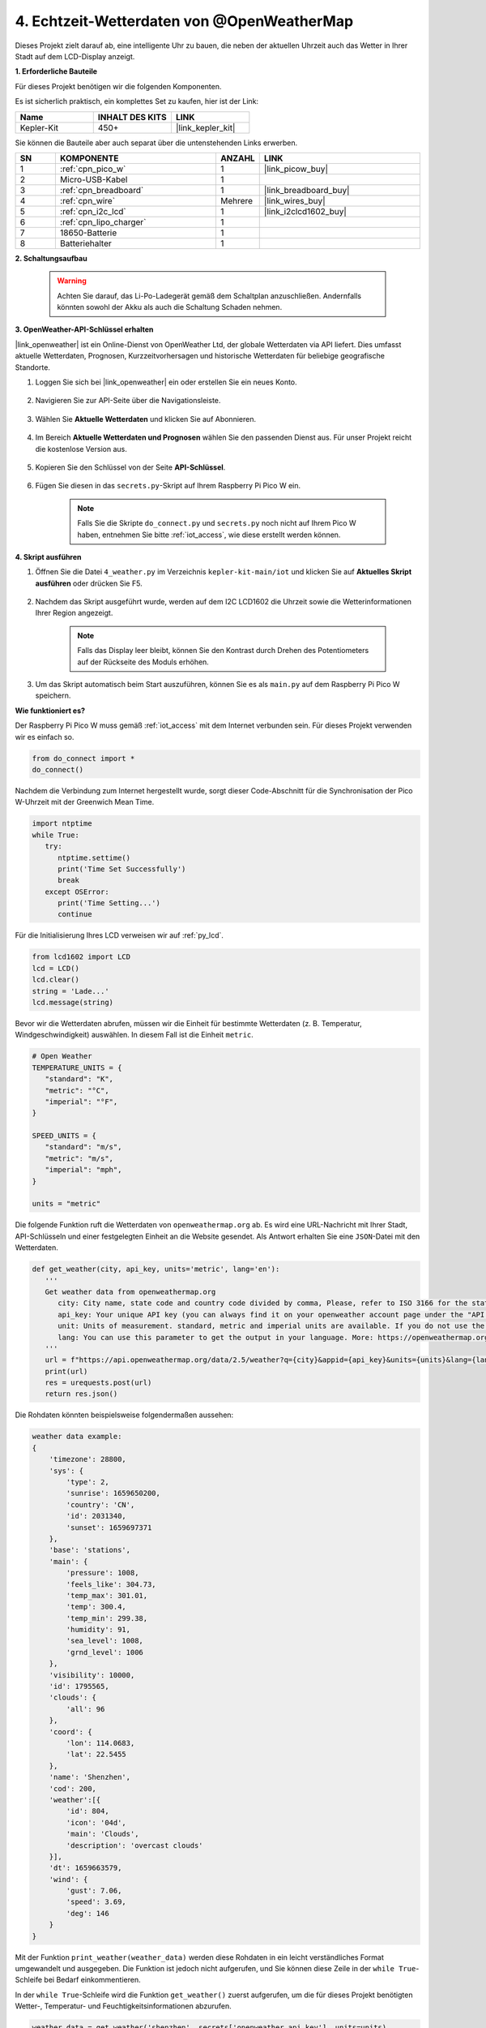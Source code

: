 4. Echtzeit-Wetterdaten von @OpenWeatherMap
===========================================

Dieses Projekt zielt darauf ab, eine intelligente Uhr zu bauen, die neben der aktuellen Uhrzeit auch das Wetter in Ihrer Stadt auf dem LCD-Display anzeigt.

**1. Erforderliche Bauteile**

Für dieses Projekt benötigen wir die folgenden Komponenten.

Es ist sicherlich praktisch, ein komplettes Set zu kaufen, hier ist der Link:

.. list-table::
    :widths: 20 20 20
    :header-rows: 1

    *   - Name
        - INHALT DES KITS
        - LINK
    *   - Kepler-Kit
        - 450+
        - |link_kepler_kit|

Sie können die Bauteile aber auch separat über die untenstehenden Links erwerben.

.. list-table::
    :widths: 5 20 5 20
    :header-rows: 1

    *   - SN
        - KOMPONENTE
        - ANZAHL
        - LINK

    *   - 1
        - :ref:`cpn_pico_w`
        - 1
        - |link_picow_buy|
    *   - 2
        - Micro-USB-Kabel
        - 1
        - 
    *   - 3
        - :ref:`cpn_breadboard`
        - 1
        - |link_breadboard_buy|
    *   - 4
        - :ref:`cpn_wire`
        - Mehrere
        - |link_wires_buy|
    *   - 5
        - :ref:`cpn_i2c_lcd`
        - 1
        - |link_i2clcd1602_buy|
    *   - 6
        - :ref:`cpn_lipo_charger`
        - 1
        -  
    *   - 7
        - 18650-Batterie
        - 1
        -  
    *   - 8
        - Batteriehalter
        - 1
        -  

**2. Schaltungsaufbau**

    .. warning:: 
        
        Achten Sie darauf, das Li-Po-Ladegerät gemäß dem Schaltplan anzuschließen. Andernfalls könnten sowohl der Akku als auch die Schaltung Schaden nehmen.

.. image:: img/wiring/4.owm_bb.png

**3. OpenWeather-API-Schlüssel erhalten**

|link_openweather| ist ein Online-Dienst von OpenWeather Ltd, der globale Wetterdaten via API liefert. Dies umfasst aktuelle Wetterdaten, Prognosen, Kurzzeitvorhersagen und historische Wetterdaten für beliebige geografische Standorte.

#. Loggen Sie sich bei |link_openweather| ein oder erstellen Sie ein neues Konto.

    .. image:: img/OWM-1.png

#. Navigieren Sie zur API-Seite über die Navigationsleiste.

    .. image:: img/OWM-2.png

#. Wählen Sie **Aktuelle Wetterdaten** und klicken Sie auf Abonnieren.

    .. image:: img/OWM-3.png

#. Im Bereich **Aktuelle Wetterdaten und Prognosen** wählen Sie den passenden Dienst aus. Für unser Projekt reicht die kostenlose Version aus.

    .. image:: img/OWM-4.png

#. Kopieren Sie den Schlüssel von der Seite **API-Schlüssel**.

    .. image:: img/OWM-5.png

#. Fügen Sie diesen in das ``secrets.py``-Skript auf Ihrem Raspberry Pi Pico W ein.

    .. image:: img/4_openweather1.png

    .. note::

        Falls Sie die Skripte ``do_connect.py`` und ``secrets.py`` noch nicht auf Ihrem Pico W haben, entnehmen Sie bitte :ref:`iot_access`, wie diese erstellt werden können.

    .. code-block:: python
        :emphasize-lines: 5

        secrets = {
        'ssid': 'SSID',
        'password': 'PASSWORT',
        'webhooks_key': 'WEBHOOKS_API_KEY',
        'openweather_api_key': 'OPENWEATHERMAP_API_KEY'
        }

**4. Skript ausführen**

#. Öffnen Sie die Datei ``4_weather.py`` im Verzeichnis ``kepler-kit-main/iot`` und klicken Sie auf **Aktuelles Skript ausführen** oder drücken Sie F5.

    .. image:: img/4_openweather2.png

#. Nachdem das Skript ausgeführt wurde, werden auf dem I2C LCD1602 die Uhrzeit sowie die Wetterinformationen Ihrer Region angezeigt.

    .. note:: 

        Falls das Display leer bleibt, können Sie den Kontrast durch Drehen des Potentiometers auf der Rückseite des Moduls erhöhen.

#. Um das Skript automatisch beim Start auszuführen, können Sie es als ``main.py`` auf dem Raspberry Pi Pico W speichern.

**Wie funktioniert es?**

Der Raspberry Pi Pico W muss gemäß :ref:`iot_access` mit dem Internet verbunden sein. Für dieses Projekt verwenden wir es einfach so.

.. code-block:: python

    from do_connect import *
    do_connect()

Nachdem die Verbindung zum Internet hergestellt wurde, sorgt dieser Code-Abschnitt für die Synchronisation der Pico W-Uhrzeit mit der Greenwich Mean Time.

.. code-block:: python

   import ntptime
   while True:
      try:
         ntptime.settime()
         print('Time Set Successfully')
         break
      except OSError:
         print('Time Setting...')
         continue   

Für die Initialisierung Ihres LCD verweisen wir auf :ref:`py_lcd`.

.. code-block:: python

   from lcd1602 import LCD
   lcd = LCD()
   lcd.clear()
   string = 'Lade...'
   lcd.message(string)

Bevor wir die Wetterdaten abrufen, müssen wir die Einheit für bestimmte Wetterdaten (z. B. Temperatur, Windgeschwindigkeit) auswählen. In diesem Fall ist die Einheit ``metric``.

.. code-block:: python

   # Open Weather
   TEMPERATURE_UNITS = {
      "standard": "K",
      "metric": "°C",
      "imperial": "°F",
   }

   SPEED_UNITS = {
      "standard": "m/s",
      "metric": "m/s",
      "imperial": "mph",
   }

   units = "metric"

Die folgende Funktion ruft die Wetterdaten von ``openweathermap.org`` ab. 
Es wird eine URL-Nachricht mit Ihrer Stadt, API-Schlüsseln und einer festgelegten Einheit an die Website gesendet.
Als Antwort erhalten Sie eine ``JSON``-Datei mit den Wetterdaten.

.. code-block:: python

   def get_weather(city, api_key, units='metric', lang='en'):
      '''
      Get weather data from openweathermap.org
         city: City name, state code and country code divided by comma, Please, refer to ISO 3166 for the state codes or country codes. https://www.iso.org/obp/ui/#search
         api_key: Your unique API key (you can always find it on your openweather account page under the "API key" tab https://home.openweathermap.org/api_keys)
         unit: Units of measurement. standard, metric and imperial units are available. If you do not use the units parameter, standard units will be applied by default. More: https://openweathermap.org/current#data
         lang: You can use this parameter to get the output in your language. More: https://openweathermap.org/current#multi
      '''
      url = f"https://api.openweathermap.org/data/2.5/weather?q={city}&appid={api_key}&units={units}&lang={lang}"
      print(url)
      res = urequests.post(url)
      return res.json()

Die Rohdaten könnten beispielsweise folgendermaßen aussehen:

.. code-block:: python

   weather data example:
   {
       'timezone': 28800,
       'sys': {
           'type': 2,
           'sunrise': 1659650200,
           'country': 'CN',
           'id': 2031340,
           'sunset': 1659697371
       },
       'base': 'stations',
       'main': {
           'pressure': 1008,
           'feels_like': 304.73,
           'temp_max': 301.01,
           'temp': 300.4,
           'temp_min': 299.38,
           'humidity': 91,
           'sea_level': 1008,
           'grnd_level': 1006
       },
       'visibility': 10000,
       'id': 1795565,
       'clouds': {
           'all': 96
       }, 
       'coord': {
           'lon': 114.0683,
           'lat': 22.5455
       },
       'name': 'Shenzhen',
       'cod': 200,
       'weather':[{
           'id': 804,
           'icon': '04d',
           'main': 'Clouds',
           'description': 'overcast clouds'
       }],
       'dt': 1659663579,
       'wind': {
           'gust': 7.06,
           'speed': 3.69,
           'deg': 146
       }
   }

Mit der Funktion ``print_weather(weather_data)`` werden diese Rohdaten in ein leicht verständliches Format umgewandelt und ausgegeben. 
Die Funktion ist jedoch nicht aufgerufen, und Sie können diese Zeile in der ``while True``-Schleife bei Bedarf einkommentieren.

.. image:: img/4_openweather3.png

.. code-block:: python
   :emphasize-lines: 2

   # Ausgabe in der Shell
   print_weather(weather_data)

In der ``while True``-Schleife wird die Funktion ``get_weather()`` zuerst aufgerufen, um die für dieses Projekt benötigten Wetter-, Temperatur- und Feuchtigkeitsinformationen abzurufen.

.. code-block:: python

   weather_data = get_weather('shenzhen', secrets['openweather_api_key'], units=units)
   weather = weather_data["weather"][0]["main"]
   t = weather_data["main"]["temp"]
   rh = weather_data["main"]["humidity"]

Die Ortszeit wird ermittelt. Hierzu wird die Funktion ``time.localtime()`` aufgerufen, die ein Tupel zurückgibt. Daraus extrahieren wir die ``Stunden`` und ``Minuten``.

Beachten Sie, dass wir Pico W bereits auf die Greenwich Mean Time synchronisiert haben. Daher müssen wir die Zeitzone Ihres Standorts hinzufügen.

.. code-block:: python
    
    # get time (+24 allows for western hemisphere)
    # if negative, add 24
    # hours = time.localtime()[3] + int(weather_data["timezone"] / 3600) + 24  #only for west hemisphere

    hours=time.localtime()[3]+int(weather_data["timezone"] / 3600)
    mins=time.localtime()[4]

Schließlich werden die Wetterinformationen und die Zeit auf dem LCD1602 angezeigt.

.. code-block:: python

   lcd.clear()
   time.sleep_ms(200)
   string = f'{hours:02d}:{mins:02d} {weather}\n'
   lcd.message(string)
   string = f'{t}{TEMPERATURE_UNITS[units]} {rh}%rh'
   lcd.message(string)

Ihr LCD1602 wird zu einer Uhr, die alle 30 Sekunden aktualisiert wird, wenn die Hauptschleife alle 30 Sekunden ausgeführt wird.

.. Weitere Informationen finden Sie auf der Dokumentationsseite von OPW: https://openweathermap.org/api
.. Den abgerufenen Schlüssel finden Sie unter: https://home.openweathermap.org/api_keys
.. Informationen zum aktuellen Wetter finden Sie unter: https://openweathermap.org/current
.. https://openweathermap.org/appid
